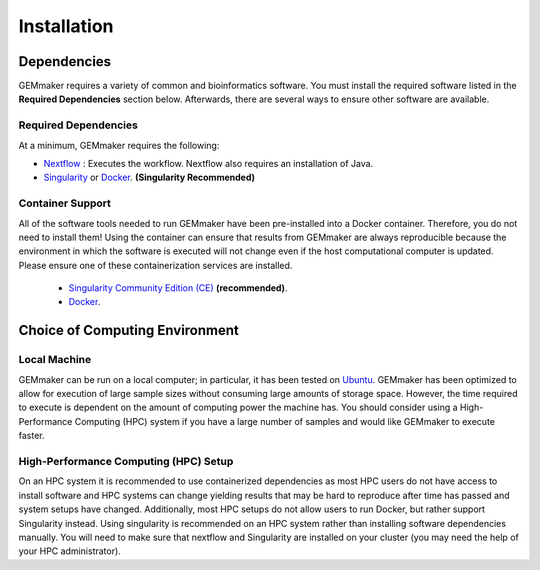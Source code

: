 .. _installation:

Installation
------------

Dependencies
~~~~~~~~~~~~

GEMmaker requires a variety of common and bioinformatics software.  You must install the required software listed in the **Required Dependencies** section below.  Afterwards, there are several ways to ensure other software are available.

Required Dependencies
*********************

At a minimum, GEMmaker requires the following:

- `Nextflow <https://www.nextflow.io/>`__ : Executes the workflow.  Nextflow also requires an installation of Java.
- `Singularity <https://sylabs.io/>`__ or `Docker <https://www.docker.com/>`__. **(Singularity Recommended)**

Container Support
*****************

All of the software tools needed to run GEMmaker have been pre-installed into a Docker container. Therefore, you do not need to install them!  Using the container can ensure that results from GEMmaker are always reproducible because the environment in which the software is executed will not change even if the host computational computer is updated.  Please ensure one of these containerization services are installed.

  - `Singularity Community Edition (CE) <https://sylabs.io/>`__  **(recommended)**.
  - `Docker <https://www.docker.com/>`__.


Choice of Computing Environment
~~~~~~~~~~~~~~~~~~~~~~~~~~~~~~~

Local Machine
*************

GEMmaker can be run on a local computer; in particular, it has been tested on `Ubuntu <https://www.ubuntu.com/>`__.  GEMmaker has been optimized to allow for execution of large sample sizes without consuming large amounts of storage space.  However, the time required to execute is dependent on the amount of computing power the machine has. You should consider using a High-Performance Computing (HPC) system if you have a large number of samples and would like GEMmaker to execute faster.

High-Performance Computing (HPC) Setup
**************************************

On an HPC system it is recommended to use containerized dependencies as most HPC users do not have access to install software and HPC systems can change yielding results that may be hard to reproduce after time has passed and system setups have changed.  Additionally, most HPC setups do not allow users to run Docker, but rather support Singularity instead. Using singularity is recommended on an HPC system rather than installing software dependencies manually. You will need to make sure that nextflow and Singularity are installed on your cluster (you may need the help of your HPC administrator).
